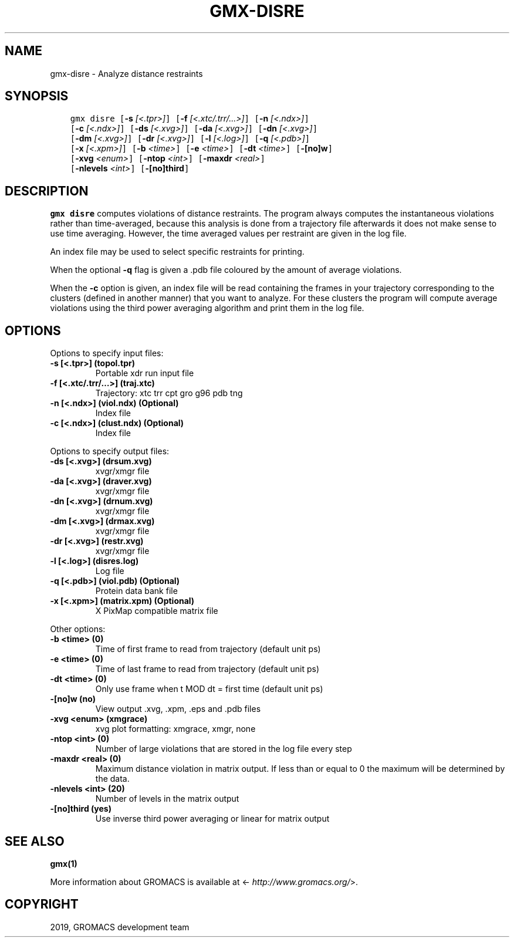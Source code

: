 .\" Man page generated from reStructuredText.
.
.TH "GMX-DISRE" "1" "Oct 04, 2019" "2018.8" "GROMACS"
.SH NAME
gmx-disre \- Analyze distance restraints
.
.nr rst2man-indent-level 0
.
.de1 rstReportMargin
\\$1 \\n[an-margin]
level \\n[rst2man-indent-level]
level margin: \\n[rst2man-indent\\n[rst2man-indent-level]]
-
\\n[rst2man-indent0]
\\n[rst2man-indent1]
\\n[rst2man-indent2]
..
.de1 INDENT
.\" .rstReportMargin pre:
. RS \\$1
. nr rst2man-indent\\n[rst2man-indent-level] \\n[an-margin]
. nr rst2man-indent-level +1
.\" .rstReportMargin post:
..
.de UNINDENT
. RE
.\" indent \\n[an-margin]
.\" old: \\n[rst2man-indent\\n[rst2man-indent-level]]
.nr rst2man-indent-level -1
.\" new: \\n[rst2man-indent\\n[rst2man-indent-level]]
.in \\n[rst2man-indent\\n[rst2man-indent-level]]u
..
.SH SYNOPSIS
.INDENT 0.0
.INDENT 3.5
.sp
.nf
.ft C
gmx disre [\fB\-s\fP \fI[<.tpr>]\fP] [\fB\-f\fP \fI[<.xtc/.trr/...>]\fP] [\fB\-n\fP \fI[<.ndx>]\fP]
          [\fB\-c\fP \fI[<.ndx>]\fP] [\fB\-ds\fP \fI[<.xvg>]\fP] [\fB\-da\fP \fI[<.xvg>]\fP] [\fB\-dn\fP \fI[<.xvg>]\fP]
          [\fB\-dm\fP \fI[<.xvg>]\fP] [\fB\-dr\fP \fI[<.xvg>]\fP] [\fB\-l\fP \fI[<.log>]\fP] [\fB\-q\fP \fI[<.pdb>]\fP]
          [\fB\-x\fP \fI[<.xpm>]\fP] [\fB\-b\fP \fI<time>\fP] [\fB\-e\fP \fI<time>\fP] [\fB\-dt\fP \fI<time>\fP] [\fB\-[no]w\fP]
          [\fB\-xvg\fP \fI<enum>\fP] [\fB\-ntop\fP \fI<int>\fP] [\fB\-maxdr\fP \fI<real>\fP]
          [\fB\-nlevels\fP \fI<int>\fP] [\fB\-[no]third\fP]
.ft P
.fi
.UNINDENT
.UNINDENT
.SH DESCRIPTION
.sp
\fBgmx disre\fP computes violations of distance restraints.
The program always
computes the instantaneous violations rather than time\-averaged,
because this analysis is done from a trajectory file afterwards
it does not make sense to use time averaging. However,
the time averaged values per restraint are given in the log file.
.sp
An index file may be used to select specific restraints for
printing.
.sp
When the optional \fB\-q\fP flag is given a \&.pdb file coloured by the
amount of average violations.
.sp
When the \fB\-c\fP option is given, an index file will be read
containing the frames in your trajectory corresponding to the clusters
(defined in another manner) that you want to analyze. For these clusters
the program will compute average violations using the third power
averaging algorithm and print them in the log file.
.SH OPTIONS
.sp
Options to specify input files:
.INDENT 0.0
.TP
.B \fB\-s\fP [<.tpr>] (topol.tpr)
Portable xdr run input file
.TP
.B \fB\-f\fP [<.xtc/.trr/…>] (traj.xtc)
Trajectory: xtc trr cpt gro g96 pdb tng
.TP
.B \fB\-n\fP [<.ndx>] (viol.ndx) (Optional)
Index file
.TP
.B \fB\-c\fP [<.ndx>] (clust.ndx) (Optional)
Index file
.UNINDENT
.sp
Options to specify output files:
.INDENT 0.0
.TP
.B \fB\-ds\fP [<.xvg>] (drsum.xvg)
xvgr/xmgr file
.TP
.B \fB\-da\fP [<.xvg>] (draver.xvg)
xvgr/xmgr file
.TP
.B \fB\-dn\fP [<.xvg>] (drnum.xvg)
xvgr/xmgr file
.TP
.B \fB\-dm\fP [<.xvg>] (drmax.xvg)
xvgr/xmgr file
.TP
.B \fB\-dr\fP [<.xvg>] (restr.xvg)
xvgr/xmgr file
.TP
.B \fB\-l\fP [<.log>] (disres.log)
Log file
.TP
.B \fB\-q\fP [<.pdb>] (viol.pdb) (Optional)
Protein data bank file
.TP
.B \fB\-x\fP [<.xpm>] (matrix.xpm) (Optional)
X PixMap compatible matrix file
.UNINDENT
.sp
Other options:
.INDENT 0.0
.TP
.B \fB\-b\fP <time> (0)
Time of first frame to read from trajectory (default unit ps)
.TP
.B \fB\-e\fP <time> (0)
Time of last frame to read from trajectory (default unit ps)
.TP
.B \fB\-dt\fP <time> (0)
Only use frame when t MOD dt = first time (default unit ps)
.TP
.B \fB\-[no]w\fP  (no)
View output \&.xvg, \&.xpm, \&.eps and \&.pdb files
.TP
.B \fB\-xvg\fP <enum> (xmgrace)
xvg plot formatting: xmgrace, xmgr, none
.TP
.B \fB\-ntop\fP <int> (0)
Number of large violations that are stored in the log file every step
.TP
.B \fB\-maxdr\fP <real> (0)
Maximum distance violation in matrix output. If less than or equal to 0 the maximum will be determined by the data.
.TP
.B \fB\-nlevels\fP <int> (20)
Number of levels in the matrix output
.TP
.B \fB\-[no]third\fP  (yes)
Use inverse third power averaging or linear for matrix output
.UNINDENT
.SH SEE ALSO
.sp
\fBgmx(1)\fP
.sp
More information about GROMACS is available at <\fI\%http://www.gromacs.org/\fP>.
.SH COPYRIGHT
2019, GROMACS development team
.\" Generated by docutils manpage writer.
.
